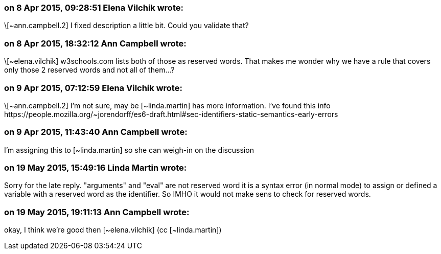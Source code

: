 === on 8 Apr 2015, 09:28:51 Elena Vilchik wrote:
\[~ann.campbell.2] I fixed description a little bit. Could you validate that?

=== on 8 Apr 2015, 18:32:12 Ann Campbell wrote:
\[~elena.vilchik] w3schools.com lists both of those as reserved words. That makes me wonder why we have a rule that covers only those 2 reserved words and not all of them...?

=== on 9 Apr 2015, 07:12:59 Elena Vilchik wrote:
\[~ann.campbell.2] I'm not sure, may be [~linda.martin] has more information. I've found this info \https://people.mozilla.org/~jorendorff/es6-draft.html#sec-identifiers-static-semantics-early-errors

=== on 9 Apr 2015, 11:43:40 Ann Campbell wrote:
I'm assigning this to [~linda.martin] so she can weigh-in on the discussion

=== on 19 May 2015, 15:49:16 Linda Martin wrote:
Sorry for the late reply. "arguments" and "eval" are not reserved word it is a syntax error (in normal mode) to assign or defined a variable with a reserved word as the identifier. So IMHO it would not make sens to check for reserved words.

=== on 19 May 2015, 19:11:13 Ann Campbell wrote:
okay, I think we're good then [~elena.vilchik] (cc [~linda.martin])


